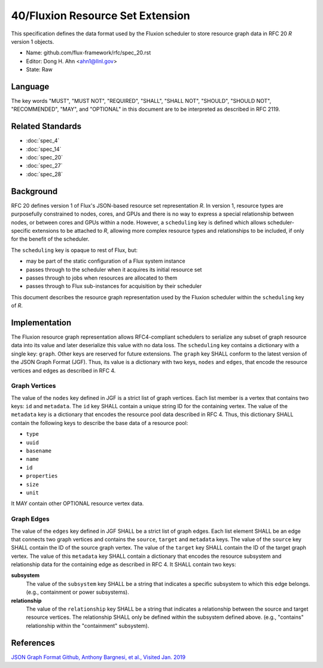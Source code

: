 .. github display
   GitHub is NOT the preferred viewer for this file. Please visit
   https://flux-framework.rtfd.io/projects/flux-rfc/en/latest/spec_40.html


#################################
40/Fluxion Resource Set Extension
#################################

This specification defines the data format used by the Fluxion scheduler
to store resource graph data in RFC 20 *R* version 1 objects.

-  Name: github.com/flux-framework/rfc/spec_20.rst

-  Editor: Dong H. Ahn <ahn1@llnl.gov>

-  State: Raw


********
Language
********

The key words "MUST", "MUST NOT", "REQUIRED", "SHALL", "SHALL NOT",
"SHOULD", "SHOULD NOT", "RECOMMENDED", "MAY", and "OPTIONAL"
in this document are to be interpreted as described in RFC 2119.


*****************
Related Standards
*****************

- :doc:`spec_4`
- :doc:`spec_14`
- :doc:`spec_20`
- :doc:`spec_27`
- :doc:`spec_28`


**********
Background
**********

RFC 20 defines version 1 of Flux's JSON-based resource set representation *R*.
In version 1, resource types are purposefully constrained to nodes, cores, and
GPUs and there is no way to express a special relationship between nodes, or
between cores and GPUs within a node.  However, a ``scheduling`` key is defined
which allows scheduler-specific extensions to be attached to *R*, allowing more
complex resource types and relationships to be included, if only for the
benefit of the scheduler.

The ``scheduling`` key is opaque to rest of Flux, but:

- may be part of the static configuration of a Flux system instance
- passes through to the scheduler when it acquires its initial resource set
- passes through to jobs when resources are allocated to them
- passes through to Flux sub-instances for acquisition by their scheduler

This document describes the resource graph representation used by the Fluxion
scheduler within the ``scheduling`` key of *R*.

**************
Implementation
**************

The Fluxion resource graph representation allows RFC4-compliant schedulers to
serialize any subset of graph resource data into its value and later
deserialize this value with no data loss. The ``scheduling`` key contains a
dictionary with a single key: ``graph``.  Other keys are reserved for future
extensions.  The ``graph`` key SHALL conform to the latest version of the JSON
Graph Format (JGF).  Thus, its value is a dictionary with two keys, ``nodes``
and ``edges``, that encode the resource vertices and edges as described in
RFC 4.


Graph Vertices
==============

The value of the ``nodes`` key defined in JGF is a strict list
of graph vertices. Each list member is a vertex that contains
two keys: ``id`` and ``metadata``.
The ``id`` key SHALL contain a unique string ID for the containing vertex.
The value of the ``metadata`` key is a dictionary that encodes
the resource pool data described in RFC 4.
Thus, this dictionary SHALL contain the following
keys to describe the base data of a resource pool:

-  ``type``

-  ``uuid``

-  ``basename``

-  ``name``

-  ``id``

-  ``properties``

-  ``size``

-  ``unit``

It MAY contain other OPTIONAL resource vertex data.


Graph Edges
===========

The value of the ``edges`` key defined in JGF SHALL be a strict list of graph edges.
Each list element SHALL be an edge that connects two graph vertices and
contains the ``source``, ``target`` and ``metadata`` keys.
The value of the ``source`` key SHALL contain the ID of the source graph vertex.
The value of the ``target`` key SHALL contain the ID of the target graph vertex.
The value of this ``metadata`` key SHALL contain a dictionary that encodes
the resource subsystem and relationship data for the containing edge
as described in RFC 4. It SHALL contain two keys:

**subsystem**
   The value of the ``subsystem`` key SHALL be a string that indicates
   a specific subsystem to which this edge belongs. (e.g., containment
   or power subsystems).

**relationship**
   The value of the ``relationship`` key SHALL be a string that indicates
   a relationship between the source and target resource vertices.
   The relationship SHALL only be defined within the subsystem defined
   above. (e.g., "contains" relationship within the "containment" subsystem).


**********
References
**********

`JSON Graph Format Github, Anthony Bargnesi, et al., Visited Jan. 2019 <http://jsongraphformat.info>`__
